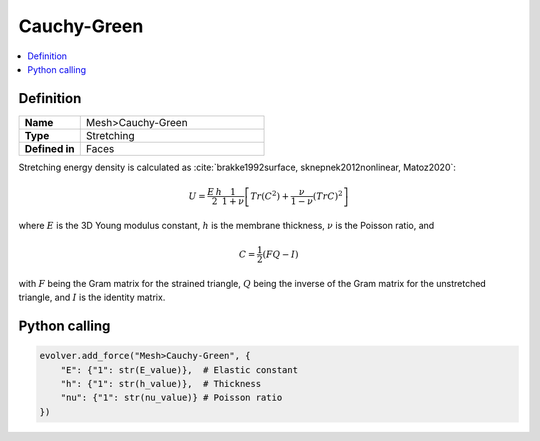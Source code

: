 .. _CauchyGreen:

Cauchy-Green
============

.. contents::
   :local:
   :depth: 2

Definition
----------
.. list-table::
   :widths: 25 75
   :header-rows: 0

   * - **Name**
     - Mesh>Cauchy-Green
   * - **Type**
     - Stretching
   * - **Defined in**
     - Faces

Stretching energy density is calculated as :cite:`brakke1992surface, sknepnek2012nonlinear, Matoz2020`:

.. math::

   U = \frac{E\,h}{2}\frac{1}{1+\nu}\left[Tr\left(C^2\right) + \frac{\nu}{1-\nu}\left(Tr C\right)^2\right]

where :math:`E` is the 3D Young modulus constant, :math:`h` is the membrane thickness, :math:`\nu` is the Poisson ratio, and 

.. math::

   C = \frac{1}{2}\left(FQ-I\right)

with :math:`F` being the Gram matrix for the strained triangle, :math:`Q` being the inverse of the Gram matrix for the unstretched triangle, and :math:`I` is the identity matrix.

Python calling
--------------

.. code-block:: python

   evolver.add_force("Mesh>Cauchy-Green", {
       "E": {"1": str(E_value)},  # Elastic constant
       "h": {"1": str(h_value)},  # Thickness 
       "nu": {"1": str(nu_value)} # Poisson ratio
   })

